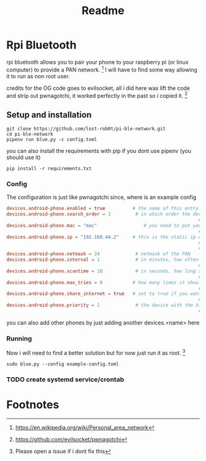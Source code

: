 #+title: Readme

* Rpi Bluetooth
rpi bluetooth allows you to pair your phone to your raspberry pi (or linux computer) to provide a PAN network. [fn:1]
I will have to find some way allowing it to run as non root user.


credits for the OG code goes to evilsocket, all i did here was lift the code and strip out pwnagotchi, it worked perfectly in the past so i copied it. [fn:2]
** Setup and installation

#+begin_src shell
git clone https://github.com/lost-rob0t/pi-ble-network.git
cd pi-ble-network
pipenv run blue.py -c config.toml
#+end_src
you can also install the requirements with pip if you dont use pipenv (you should use it)
#+begin_src shell
pip install -r requirements.txt
#+end_src
*** Config
The configuration is just like pwnagotchi since, where is an example config

#+begin_src toml :tangle ./example-config.toml
devices.android-phone.enabled = true          # the name of this entry is android-phone
devices.android-phone.search_order = 1         # in which order the devices should
                                                                      ## be searched. E.g. this is #1
devices.android-phone.mac = "mac"                 # you need to put your phones
                                                                      ## bt-mac here (settings > status)
devices.android-phone.ip = "192.168.44.2"     # this is the static ip of your pwnagotchi
                                                                      ## adjust this to your phones pan-network
                                                                      ## (run "ifconfig bt-pan" on your phone)
devices.android-phone.netmask = 24             # netmask of the PAN
devices.android-phone.interval = 1             # in minutes, how often should
                                                                      ## the device be searched
devices.android-phone.scantime = 10            # in seconds, how long should be searched
                                                                      ## on each interval
devices.android-phone.max_tries = 0           # how many times it should try to find the
                                                                      ## phone (0 = endless)
devices.android-phone.share_internet = true   # set to true if you want to have
                                                                      ## internet via bluetooth
devices.android-phone.priority = 1             # the device with the highest
                                                                      ## priority wins (1 = highest)

#+end_src

you can also add other phones by just adding another devices.<name> here

*** Running
Now i will need to find a better solution but for now just run it as root. [fn:3]
#+begin_src shell
sudo blue.py --config example-config.toml
#+end_src

*** TODO create systemd service/crontab
* Footnotes

[fn:3] Please open a issue if i dont fix this
[fn:2] https://github.com/evilsocket/pwnagotchi

[fn:1] https://en.wikipedia.org/wiki/Personal_area_network
